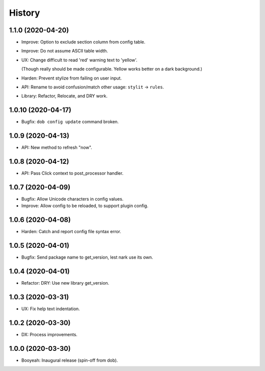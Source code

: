 #######
History
#######

.. |dob| replace:: ``dob``
.. _dob: https://github.com/hotoffthehamster/dob

.. |dob-bright| replace:: ``dob-bright``
.. _dob-bright: https://github.com/hotoffthehamster/dob-bright

.. |dob-prompt| replace:: ``dob-prompt``
.. _dob-prompt: https://github.com/hotoffthehamster/dob-prompt

.. |dob-viewer| replace:: ``dob-viewer``
.. _dob-viewer: https://github.com/hotoffthehamster/dob-viewer

.. :changelog:

1.1.0 (2020-04-20)
==================

- Improve: Option to exclude section column from config table.

- Improve: Do not assume ASCII table width.

- UX: Change difficult to read 'red' warning text to 'yellow'.

  (Though really should be made configurable. Yellow works
  better on a dark background.)

- Harden: Prevent stylize from failing on user input.

- API: Rename to avoid confusion/match other usage: ``stylit`` → ``rules``.

- Library: Refactor, Relocate, and DRY work.

1.0.10 (2020-04-17)
===================

- Bugfix: ``dob config update`` command broken.

1.0.9 (2020-04-13)
==================

- API: New method to refresh "now".

1.0.8 (2020-04-12)
==================

- API: Pass Click context to post_processor handler.

1.0.7 (2020-04-09)
==================

- Bugfix: Allow Unicode characters in config values.

- Improve: Allow config to be reloaded, to support plugin config.

1.0.6 (2020-04-08)
==================

- Harden: Catch and report config file syntax error.

1.0.5 (2020-04-01)
==================

- Bugfix: Send package name to get_version, lest nark use its own.

1.0.4 (2020-04-01)
==================

- Refactor: DRY: Use new library get_version.

1.0.3 (2020-03-31)
==================

- UX: Fix help text indentation.

1.0.2 (2020-03-30)
==================

- DX: Process improvements.

1.0.0 (2020-03-30)
==================

- Booyeah: Inaugural release (spin-off from dob).

